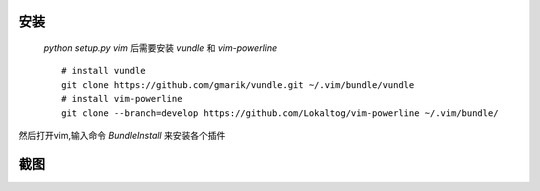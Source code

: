 安装
----

 `python setup.py vim` 后需要安装 `vundle` 和 `vim-powerline` ::

    # install vundle
    git clone https://github.com/gmarik/vundle.git ~/.vim/bundle/vundle
    # install vim-powerline
    git clone --branch=develop https://github.com/Lokaltog/vim-powerline ~/.vim/bundle/

然后打开vim,输入命令 `BundleInstall` 来安装各个插件

截图
----

.. image:: https://raw.github.com/hit9/dotfiles/master/vim/gvim.png
